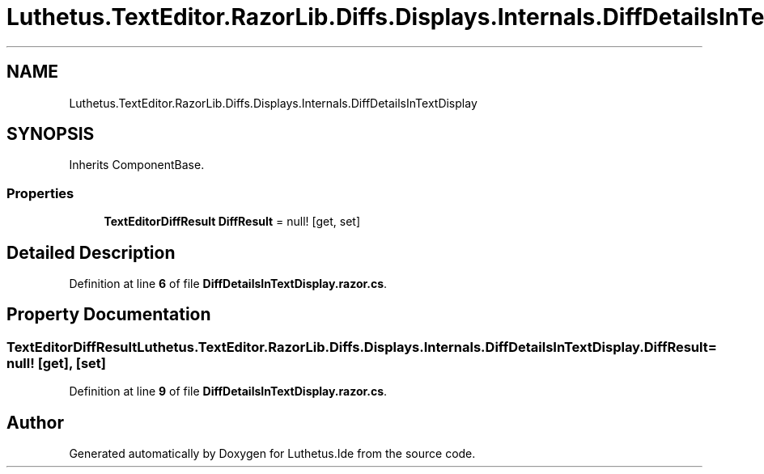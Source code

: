 .TH "Luthetus.TextEditor.RazorLib.Diffs.Displays.Internals.DiffDetailsInTextDisplay" 3 "Version 1.0.0" "Luthetus.Ide" \" -*- nroff -*-
.ad l
.nh
.SH NAME
Luthetus.TextEditor.RazorLib.Diffs.Displays.Internals.DiffDetailsInTextDisplay
.SH SYNOPSIS
.br
.PP
.PP
Inherits ComponentBase\&.
.SS "Properties"

.in +1c
.ti -1c
.RI "\fBTextEditorDiffResult\fP \fBDiffResult\fP = null!\fR [get, set]\fP"
.br
.in -1c
.SH "Detailed Description"
.PP 
Definition at line \fB6\fP of file \fBDiffDetailsInTextDisplay\&.razor\&.cs\fP\&.
.SH "Property Documentation"
.PP 
.SS "\fBTextEditorDiffResult\fP Luthetus\&.TextEditor\&.RazorLib\&.Diffs\&.Displays\&.Internals\&.DiffDetailsInTextDisplay\&.DiffResult = null!\fR [get]\fP, \fR [set]\fP"

.PP
Definition at line \fB9\fP of file \fBDiffDetailsInTextDisplay\&.razor\&.cs\fP\&.

.SH "Author"
.PP 
Generated automatically by Doxygen for Luthetus\&.Ide from the source code\&.
